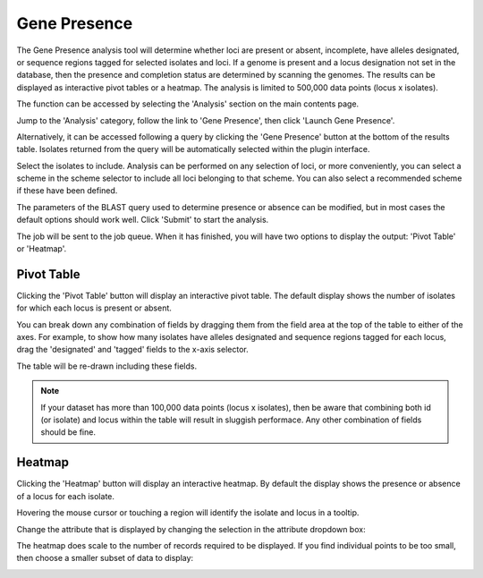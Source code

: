 .. index::
   single: gene presence; 
   
.. _gene_presence:

*************
Gene Presence
*************
The Gene Presence analysis tool will determine whether loci are present
or absent, incomplete, have alleles designated, or sequence regions tagged for
selected isolates and loci. If a genome is present and a locus designation not
set in the database, then the presence and completion status are determined by 
scanning the genomes. The results can be displayed as interactive pivot tables
or a heatmap. The analysis is limited to 500,000 data points (locus x 
isolates).

The function can be accessed by selecting the 'Analysis' section on the main 
contents page.

.. image:: /images/data_analysis/analysis.png

Jump to the 'Analysis' category, follow the link to 'Gene Presence', then click 
'Launch Gene Presence'.

.. image:: /images/data_analysis/gene_presence1.png

Alternatively, it can be accessed following a query by clicking the 'Gene 
Presence' button at the bottom of the results table. Isolates returned from 
the query will be automatically selected within the plugin interface.

.. image:: /images/data_analysis/gene_presence2.png

Select the isolates to include. Analysis can be performed on any selection of
loci, or more conveniently, you can select a scheme in the scheme selector to 
include all loci belonging to that scheme. You can also select a recommended 
scheme if these have been defined. 

The parameters of the BLAST query used to determine presence or absence can be
modified, but in most cases the default options should work well. Click 
'Submit' to start the analysis.

.. image:: /images/data_analysis/gene_presence3.png

The job will be sent to the job queue. When it has finished, you will have two
options to display the output: 'Pivot Table' or 'Heatmap'.

.. image:: /images/data_analysis/gene_presence4.png

Pivot Table
===========
Clicking the 'Pivot Table' button will display an interactive pivot table. 
The default display shows the number of isolates for which each locus is 
present or absent.

.. image:: /images/data_analysis/gene_presence5.png

You can break down any combination of fields by dragging them from the field
area at the top of the table to either of the axes. For example, to show how
many isolates have alleles designated and sequence regions tagged for each 
locus, drag the 'designated' and 'tagged' fields to the x-axis selector.

.. image:: /images/data_analysis/gene_presence6.png

The table will be re-drawn including these fields.

.. image:: /images/data_analysis/gene_presence7.png

.. note:: 

   If your dataset has more than 100,000 data points (locus x isolates),
   then be aware that combining both id (or isolate) and locus within the table
   will result in sluggish performace. Any other combination of fields should
   be fine.
   
Heatmap
=======
Clicking the 'Heatmap' button will display an interactive heatmap. By default
the display shows the presence or absence of a locus for each isolate.

Hovering the mouse cursor or touching a region will identify the isolate and
locus in a tooltip.

.. image:: /images/data_analysis/gene_presence8.png

Change the attribute that is displayed by changing the selection in the 
attribute dropdown box:

.. image:: /images/data_analysis/gene_presence9.png

The heatmap does scale to the number of records required to be displayed. If
you find individual points to be too small, then choose a smaller subset of 
data to display:

.. image:: /images/data_analysis/gene_presence10.png
